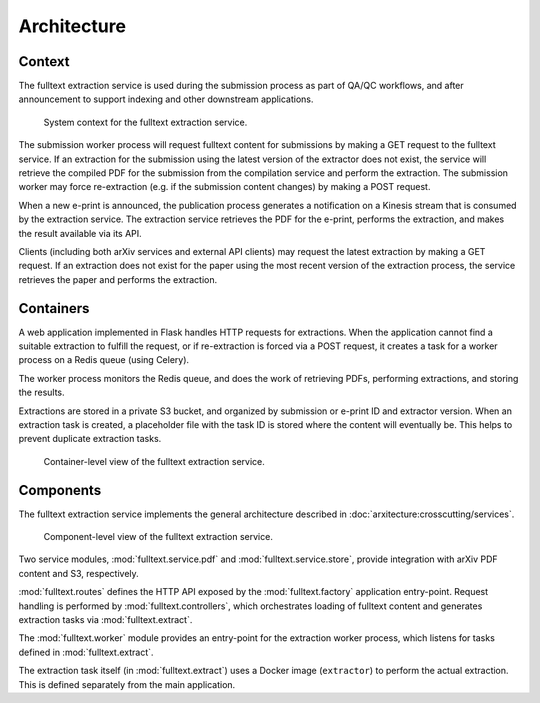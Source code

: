 Architecture
============

Context
-------
The fulltext extraction service is used during the submission process as part
of QA/QC workflows, and after announcement to support indexing and other
downstream applications.

.. _figure-context:

.. figure:: _static/diagrams/fulltext-service-context.png
   :width: 450px

   System context for the fulltext extraction service.

The submission worker process will request fulltext content for submissions by
making a GET request to the fulltext service. If an extraction for the
submission using the latest version of the extractor does not exist, the
service will retrieve the compiled PDF for the submission from the compilation
service and perform the extraction. The submission worker may force
re-extraction (e.g. if the submission content changes) by making a POST
request.

When a new e-print is announced, the publication process generates a
notification on a Kinesis stream that is consumed by the extraction service.
The extraction service retrieves the PDF for the e-print, performs the
extraction, and makes the result available via its API.

Clients (including both arXiv services and external API clients) may request
the latest extraction by making a GET request. If an extraction does not exist
for the paper using the most recent version of the extraction process, the
service retrieves the paper and performs the extraction.

Containers
----------
A web application implemented in Flask handles HTTP requests for
extractions. When the application cannot find a suitable extraction to fulfill
the request, or if re-extraction is forced via a POST request, it creates a
task for a worker process on a Redis queue (using Celery).

The worker process monitors the Redis queue, and does the work of retrieving
PDFs, performing extractions, and storing the results.

Extractions are stored in a private S3 bucket, and organized by submission or
e-print ID and extractor version. When an extraction task is created, a
placeholder file with the task ID is stored where the content will eventually
be. This helps to prevent duplicate extraction tasks.


.. _figure-containers:

.. figure:: _static/diagrams/fulltext-service-containers.png
   :width: 450px

   Container-level view of the fulltext extraction service.


Components
----------
The fulltext extraction service implements the general architecture described
in :doc:`arxitecture:crosscutting/services`.

.. _figure-components:

.. figure:: _static/diagrams/fulltext-service-components.png
   :width: 600px

   Component-level view of the fulltext extraction service.

Two service modules, :mod:`fulltext.service.pdf` and
:mod:`fulltext.service.store`, provide integration with arXiv PDF content
and S3, respectively.

:mod:`fulltext.routes` defines the HTTP API exposed by the
:mod:`fulltext.factory` application entry-point. Request handling is
performed by :mod:`fulltext.controllers`, which orchestrates loading of
fulltext content and generates extraction tasks via :mod:`fulltext.extract`.

The :mod:`fulltext.worker` module provides an entry-point for the extraction
worker process, which listens for tasks defined in :mod:`fulltext.extract`.

The extraction task itself (in :mod:`fulltext.extract`) uses a Docker image
(``extractor``) to perform the actual extraction. This is defined separately
from the main application.
